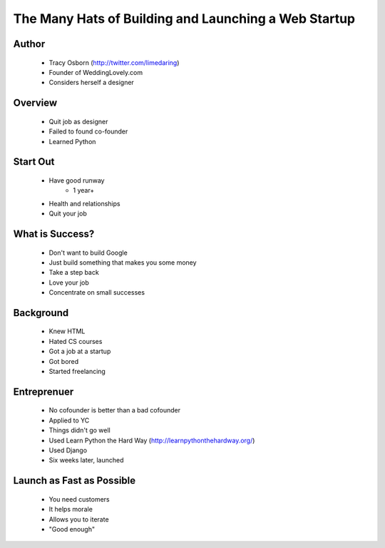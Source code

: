 ======================================================
The Many Hats of Building and Launching a Web Startup
======================================================

Author
------
  * Tracy Osborn (http://twitter.com/limedaring)
  * Founder of WeddingLovely.com
  * Considers herself a designer
  
Overview
--------
  * Quit job as designer
  * Failed to found co-founder
  * Learned Python

Start Out
---------
  * Have good runway
     * 1 year+
  * Health and relationships
  * Quit your job

What is Success?
----------------
  * Don't want to build Google
  * Just build something that makes you some money
  * Take a step back
  * Love your job
  * Concentrate on small successes

Background
----------
  * Knew HTML
  * Hated CS courses
  * Got a job at a startup
  * Got bored
  * Started freelancing
  
Entreprenuer
------------
  * No cofounder is better than a bad cofounder
  * Applied to YC
  * Things didn't go well
  * Used Learn Python the Hard Way (http://learnpythonthehardway.org/)
  * Used Django
  * Six weeks later, launched

Launch as Fast as Possible
--------------------------
  * You need customers
  * It helps morale
  * Allows you to iterate
  * "Good enough"

  

